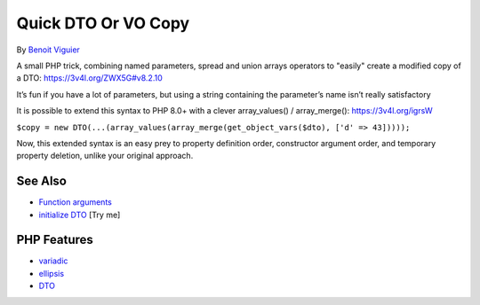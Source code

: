 .. _quick-dto-or-vo-copy:

Quick DTO Or VO Copy
--------------------

.. meta::
	:description:
		Quick DTO Or VO Copy: A small PHP trick, combining named parameters, spread and union arrays operators to "easily" create a modified copy of a DTO: https://3v4l.
	:twitter:card: summary_large_image
	:twitter:site: @exakat
	:twitter:title: Quick DTO Or VO Copy
	:twitter:description: Quick DTO Or VO Copy: A small PHP trick, combining named parameters, spread and union arrays operators to "easily" create a modified copy of a DTO: https://3v4l
	:twitter:creator: @exakat
	:twitter:image:src: https://php-tips.readthedocs.io/en/latest/_images/quick-dto.png
	:og:image: https://php-tips.readthedocs.io/en/latest/_images/quick-dto.png
	:og:title: Quick DTO Or VO Copy
	:og:type: article
	:og:description: A small PHP trick, combining named parameters, spread and union arrays operators to "easily" create a modified copy of a DTO: https://3v4l
	:og:url: https://php-tips.readthedocs.io/en/latest/tips/quick-dto.html
	:og:locale: en

.. raw:: html

	<script type="application/ld+json">{"@context":"https:\/\/schema.org","@graph":[{"@type":"WebPage","@id":"https:\/\/php-tips.readthedocs.io\/en\/latest\/tips\/quick-dto.html","url":"https:\/\/php-tips.readthedocs.io\/en\/latest\/tips\/quick-dto.html","name":"Quick DTO Or VO Copy","isPartOf":{"@id":"https:\/\/www.exakat.io\/"},"datePublished":"Mon, 02 Jun 2025 18:21:40 +0000","dateModified":"Mon, 02 Jun 2025 18:21:40 +0000","description":"A small PHP trick, combining named parameters, spread and union arrays operators to \"easily\" create a modified copy of a DTO: https:\/\/3v4l","inLanguage":"en-US","potentialAction":[{"@type":"ReadAction","target":["https:\/\/php-tips.readthedocs.io\/en\/latest\/tips\/quick-dto.html"]}]},{"@type":"WebSite","@id":"https:\/\/www.exakat.io\/","url":"https:\/\/www.exakat.io\/","name":"Exakat","description":"Smart PHP static analysis","inLanguage":"en-US"}]}</script>

By `Benoit Viguier <https://phpc.social/@b_viguier>`_

A small PHP trick, combining named parameters, spread and union arrays operators to "easily" create a modified copy of a DTO: https://3v4l.org/ZWX5G#v8.2.10

It’s fun if you have a lot of parameters, but using a string containing the parameter’s name isn’t really satisfactory

It is possible to extend this syntax to PHP 8.0+ with a clever array_values() / array_merge(): https://3v4l.org/igrsW

``$copy = new DTO(...(array_values(array_merge(get_object_vars($dto), ['d' => 43]))));``

Now, this extended syntax is an easy prey to property definition order, constructor argument order, and temporary property deletion, unlike your original approach.

.. image:: ../images/quick-dto.png

See Also
________

* `Function arguments <https://www.php.net/manual/en/functions.arguments.php>`_
* `initialize DTO <https://3v4l.org/dvtO4>`_ [Try me]


PHP Features
____________

* `variadic <https://php-dictionary.readthedocs.io/en/latest/dictionary/variadic.ini.html>`_

* `ellipsis <https://php-dictionary.readthedocs.io/en/latest/dictionary/ellipsis.ini.html>`_

* `DTO <https://php-dictionary.readthedocs.io/en/latest/dictionary/DTO.ini.html>`_


